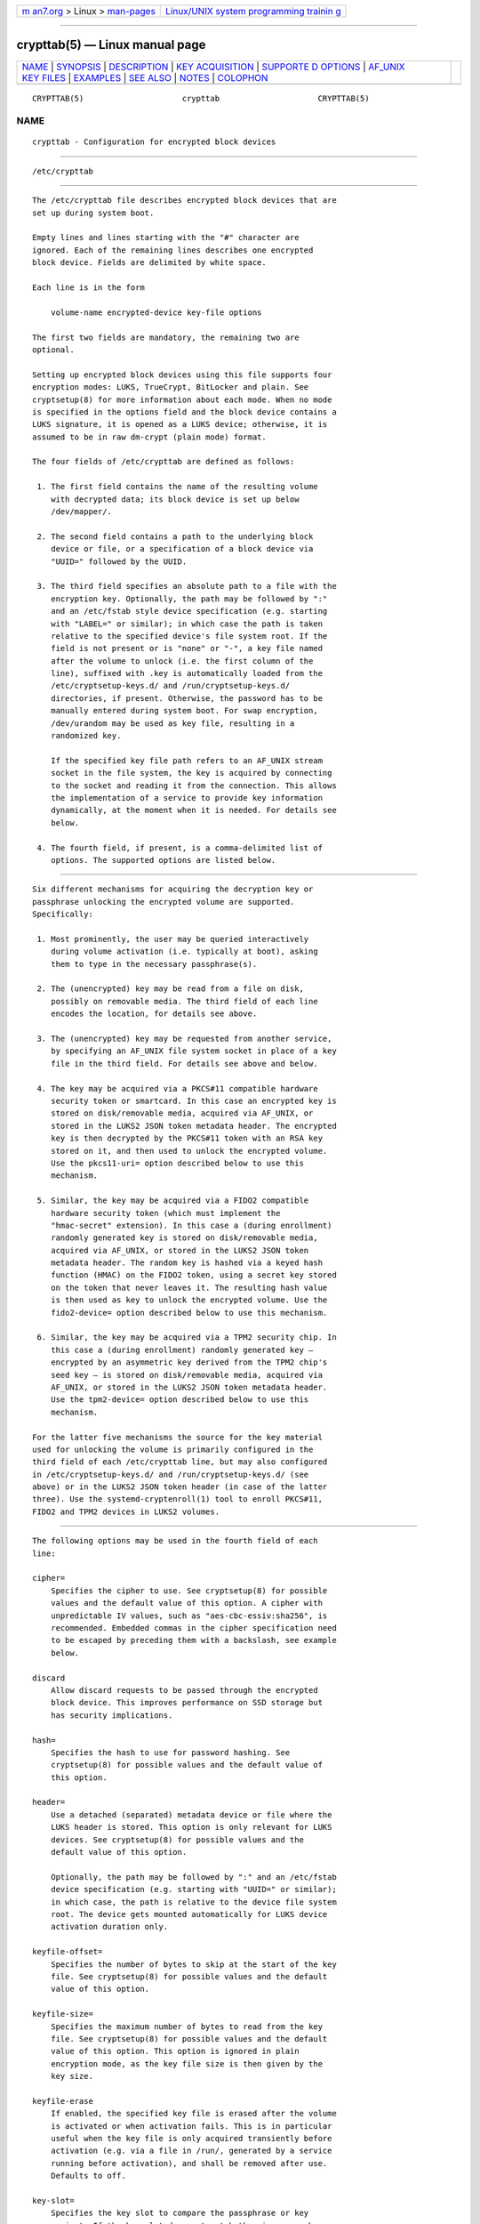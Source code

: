 .. container:: page-top

.. container:: nav-bar

   +----------------------------------+----------------------------------+
   | `m                               | `Linux/UNIX system programming   |
   | an7.org <../../../index.html>`__ | trainin                          |
   | > Linux >                        | g <http://man7.org/training/>`__ |
   | `man-pages <../index.html>`__    |                                  |
   +----------------------------------+----------------------------------+

--------------

crypttab(5) — Linux manual page
===============================

+-----------------------------------+-----------------------------------+
| `NAME <#NAME>`__ \|               |                                   |
| `SYNOPSIS <#SYNOPSIS>`__ \|       |                                   |
| `DESCRIPTION <#DESCRIPTION>`__ \| |                                   |
| `KEY                              |                                   |
| ACQUISITION <#KEY_ACQUISITION>`__ |                                   |
| \|                                |                                   |
| `SUPPORTE                         |                                   |
| D OPTIONS <#SUPPORTED_OPTIONS>`__ |                                   |
| \|                                |                                   |
| `AF_UNIX                          |                                   |
| KEY FILES <#AF_UNIX_KEY_FILES>`__ |                                   |
| \| `EXAMPLES <#EXAMPLES>`__ \|    |                                   |
| `SEE ALSO <#SEE_ALSO>`__ \|       |                                   |
| `NOTES <#NOTES>`__ \|             |                                   |
| `COLOPHON <#COLOPHON>`__          |                                   |
+-----------------------------------+-----------------------------------+
| .. container:: man-search-box     |                                   |
+-----------------------------------+-----------------------------------+

::

   CRYPTTAB(5)                     crypttab                     CRYPTTAB(5)

NAME
-------------------------------------------------

::

          crypttab - Configuration for encrypted block devices


---------------------------------------------------------

::

          /etc/crypttab


---------------------------------------------------------------

::

          The /etc/crypttab file describes encrypted block devices that are
          set up during system boot.

          Empty lines and lines starting with the "#" character are
          ignored. Each of the remaining lines describes one encrypted
          block device. Fields are delimited by white space.

          Each line is in the form

              volume-name encrypted-device key-file options

          The first two fields are mandatory, the remaining two are
          optional.

          Setting up encrypted block devices using this file supports four
          encryption modes: LUKS, TrueCrypt, BitLocker and plain. See
          cryptsetup(8) for more information about each mode. When no mode
          is specified in the options field and the block device contains a
          LUKS signature, it is opened as a LUKS device; otherwise, it is
          assumed to be in raw dm-crypt (plain mode) format.

          The four fields of /etc/crypttab are defined as follows:

           1. The first field contains the name of the resulting volume
              with decrypted data; its block device is set up below
              /dev/mapper/.

           2. The second field contains a path to the underlying block
              device or file, or a specification of a block device via
              "UUID=" followed by the UUID.

           3. The third field specifies an absolute path to a file with the
              encryption key. Optionally, the path may be followed by ":"
              and an /etc/fstab style device specification (e.g. starting
              with "LABEL=" or similar); in which case the path is taken
              relative to the specified device's file system root. If the
              field is not present or is "none" or "-", a key file named
              after the volume to unlock (i.e. the first column of the
              line), suffixed with .key is automatically loaded from the
              /etc/cryptsetup-keys.d/ and /run/cryptsetup-keys.d/
              directories, if present. Otherwise, the password has to be
              manually entered during system boot. For swap encryption,
              /dev/urandom may be used as key file, resulting in a
              randomized key.

              If the specified key file path refers to an AF_UNIX stream
              socket in the file system, the key is acquired by connecting
              to the socket and reading it from the connection. This allows
              the implementation of a service to provide key information
              dynamically, at the moment when it is needed. For details see
              below.

           4. The fourth field, if present, is a comma-delimited list of
              options. The supported options are listed below.


-----------------------------------------------------------------------

::

          Six different mechanisms for acquiring the decryption key or
          passphrase unlocking the encrypted volume are supported.
          Specifically:

           1. Most prominently, the user may be queried interactively
              during volume activation (i.e. typically at boot), asking
              them to type in the necessary passphrase(s).

           2. The (unencrypted) key may be read from a file on disk,
              possibly on removable media. The third field of each line
              encodes the location, for details see above.

           3. The (unencrypted) key may be requested from another service,
              by specifying an AF_UNIX file system socket in place of a key
              file in the third field. For details see above and below.

           4. The key may be acquired via a PKCS#11 compatible hardware
              security token or smartcard. In this case an encrypted key is
              stored on disk/removable media, acquired via AF_UNIX, or
              stored in the LUKS2 JSON token metadata header. The encrypted
              key is then decrypted by the PKCS#11 token with an RSA key
              stored on it, and then used to unlock the encrypted volume.
              Use the pkcs11-uri= option described below to use this
              mechanism.

           5. Similar, the key may be acquired via a FIDO2 compatible
              hardware security token (which must implement the
              "hmac-secret" extension). In this case a (during enrollment)
              randomly generated key is stored on disk/removable media,
              acquired via AF_UNIX, or stored in the LUKS2 JSON token
              metadata header. The random key is hashed via a keyed hash
              function (HMAC) on the FIDO2 token, using a secret key stored
              on the token that never leaves it. The resulting hash value
              is then used as key to unlock the encrypted volume. Use the
              fido2-device= option described below to use this mechanism.

           6. Similar, the key may be acquired via a TPM2 security chip. In
              this case a (during enrollment) randomly generated key —
              encrypted by an asymmetric key derived from the TPM2 chip's
              seed key — is stored on disk/removable media, acquired via
              AF_UNIX, or stored in the LUKS2 JSON token metadata header.
              Use the tpm2-device= option described below to use this
              mechanism.

          For the latter five mechanisms the source for the key material
          used for unlocking the volume is primarily configured in the
          third field of each /etc/crypttab line, but may also configured
          in /etc/cryptsetup-keys.d/ and /run/cryptsetup-keys.d/ (see
          above) or in the LUKS2 JSON token header (in case of the latter
          three). Use the systemd-cryptenroll(1) tool to enroll PKCS#11,
          FIDO2 and TPM2 devices in LUKS2 volumes.


---------------------------------------------------------------------------

::

          The following options may be used in the fourth field of each
          line:

          cipher=
              Specifies the cipher to use. See cryptsetup(8) for possible
              values and the default value of this option. A cipher with
              unpredictable IV values, such as "aes-cbc-essiv:sha256", is
              recommended. Embedded commas in the cipher specification need
              to be escaped by preceding them with a backslash, see example
              below.

          discard
              Allow discard requests to be passed through the encrypted
              block device. This improves performance on SSD storage but
              has security implications.

          hash=
              Specifies the hash to use for password hashing. See
              cryptsetup(8) for possible values and the default value of
              this option.

          header=
              Use a detached (separated) metadata device or file where the
              LUKS header is stored. This option is only relevant for LUKS
              devices. See cryptsetup(8) for possible values and the
              default value of this option.

              Optionally, the path may be followed by ":" and an /etc/fstab
              device specification (e.g. starting with "UUID=" or similar);
              in which case, the path is relative to the device file system
              root. The device gets mounted automatically for LUKS device
              activation duration only.

          keyfile-offset=
              Specifies the number of bytes to skip at the start of the key
              file. See cryptsetup(8) for possible values and the default
              value of this option.

          keyfile-size=
              Specifies the maximum number of bytes to read from the key
              file. See cryptsetup(8) for possible values and the default
              value of this option. This option is ignored in plain
              encryption mode, as the key file size is then given by the
              key size.

          keyfile-erase
              If enabled, the specified key file is erased after the volume
              is activated or when activation fails. This is in particular
              useful when the key file is only acquired transiently before
              activation (e.g. via a file in /run/, generated by a service
              running before activation), and shall be removed after use.
              Defaults to off.

          key-slot=
              Specifies the key slot to compare the passphrase or key
              against. If the key slot does not match the given passphrase
              or key, but another would, the setup of the device will fail
              regardless. This option implies luks. See cryptsetup(8) for
              possible values. The default is to try all key slots in
              sequential order.

          keyfile-timeout=
              Specifies the timeout for the device on which the key file
              resides and falls back to a password if it could not be
              mounted. See systemd-cryptsetup-generator(8) for key files on
              external devices.

          luks
              Force LUKS mode. When this mode is used, the following
              options are ignored since they are provided by the LUKS
              header on the device: cipher=, hash=, size=.

          bitlk
              Decrypt BitLocker drive. Encryption parameters are deduced by
              cryptsetup from BitLocker header.

          _netdev
              Marks this cryptsetup device as requiring network. It will be
              started after the network is available, similarly to
              systemd.mount(5) units marked with _netdev. The service unit
              to set up this device will be ordered between
              remote-fs-pre.target and remote-cryptsetup.target, instead of
              cryptsetup-pre.target and cryptsetup.target.

              Hint: if this device is used for a mount point that is
              specified in fstab(5), the _netdev option should also be used
              for the mount point. Otherwise, a dependency loop might be
              created where the mount point will be pulled in by
              local-fs.target, while the service to configure the network
              is usually only started after the local file system has been
              mounted.

          noauto
              This device will not be added to cryptsetup.target. This
              means that it will not be automatically unlocked on boot,
              unless something else pulls it in. In particular, if the
              device is used for a mount point, it'll be unlocked
              automatically during boot, unless the mount point itself is
              also disabled with noauto.

          nofail
              This device will not be a hard dependency of
              cryptsetup.target. It'll still be pulled in and started, but
              the system will not wait for the device to show up and be
              unlocked, and boot will not fail if this is unsuccessful.
              Note that other units that depend on the unlocked device may
              still fail. In particular, if the device is used for a mount
              point, the mount point itself also needs to have the nofail
              option, or the boot will fail if the device is not unlocked
              successfully.

          offset=
              Start offset in the backend device, in 512-byte sectors. This
              option is only relevant for plain devices.

          plain
              Force plain encryption mode.

          read-only, readonly
              Set up the encrypted block device in read-only mode.

          same-cpu-crypt
              Perform encryption using the same CPU that IO was submitted
              on. The default is to use an unbound workqueue so that
              encryption work is automatically balanced between available
              CPUs.

              This requires kernel 4.0 or newer.

          submit-from-crypt-cpus
              Disable offloading writes to a separate thread after
              encryption. There are some situations where offloading write
              requests from the encryption threads to a dedicated thread
              degrades performance significantly. The default is to offload
              write requests to a dedicated thread because it benefits the
              CFQ scheduler to have writes submitted using the same
              context.

              This requires kernel 4.0 or newer.

          no-read-workqueue
              Bypass dm-crypt internal workqueue and process read requests
              synchronously. The default is to queue these requests and
              process them asynchronously.

              This requires kernel 5.9 or newer.

          no-write-workqueue
              Bypass dm-crypt internal workqueue and process write requests
              synchronously. The default is to queue these requests and
              process them asynchronously.

              This requires kernel 5.9 or newer.

          skip=
              How many 512-byte sectors of the encrypted data to skip at
              the beginning. This is different from the offset= option with
              respect to the sector numbers used in initialization vector
              (IV) calculation. Using offset= will shift the IV calculation
              by the same negative amount. Hence, if offset=n is given,
              sector n will get a sector number of 0 for the IV
              calculation. Using skip= causes sector n to also be the first
              sector of the mapped device, but with its number for IV
              generation being n.

              This option is only relevant for plain devices.

          size=
              Specifies the key size in bits. See cryptsetup(8) for
              possible values and the default value of this option.

          sector-size=
              Specifies the sector size in bytes. See cryptsetup(8) for
              possible values and the default value of this option.

          swap
              The encrypted block device will be used as a swap device, and
              will be formatted accordingly after setting up the encrypted
              block device, with mkswap(8). This option implies plain.

              WARNING: Using the swap option will destroy the contents of
              the named partition during every boot, so make sure the
              underlying block device is specified correctly.

          tcrypt
              Use TrueCrypt encryption mode. When this mode is used, the
              following options are ignored since they are provided by the
              TrueCrypt header on the device or do not apply: cipher=,
              hash=, keyfile-offset=, keyfile-size=, size=.

              When this mode is used, the passphrase is read from the key
              file given in the third field. Only the first line of this
              file is read, excluding the new line character.

              Note that the TrueCrypt format uses both passphrase and key
              files to derive a password for the volume. Therefore, the
              passphrase and all key files need to be provided. Use
              tcrypt-keyfile= to provide the absolute path to all key
              files. When using an empty passphrase in combination with one
              or more key files, use "/dev/null" as the password file in
              the third field.

          tcrypt-hidden
              Use the hidden TrueCrypt volume. This option implies tcrypt.

              This will map the hidden volume that is inside of the volume
              provided in the second field. Please note that there is no
              protection for the hidden volume if the outer volume is
              mounted instead. See cryptsetup(8) for more information on
              this limitation.

          tcrypt-keyfile=
              Specifies the absolute path to a key file to use for a
              TrueCrypt volume. This implies tcrypt and can be used more
              than once to provide several key files.

              See the entry for tcrypt on the behavior of the passphrase
              and key files when using TrueCrypt encryption mode.

          tcrypt-system
              Use TrueCrypt in system encryption mode. This option implies
              tcrypt.

          tcrypt-veracrypt
              Check for a VeraCrypt volume. VeraCrypt is a fork of
              TrueCrypt that is mostly compatible, but uses different,
              stronger key derivation algorithms that cannot be detected
              without this flag. Enabling this option could substantially
              slow down unlocking, because VeraCrypt's key derivation takes
              much longer than TrueCrypt's. This option implies tcrypt.

          timeout=
              Specifies the timeout for querying for a password. If no unit
              is specified, seconds is used. Supported units are s, ms, us,
              min, h, d. A timeout of 0 waits indefinitely (which is the
              default).

          tmp=
              The encrypted block device will be prepared for using it as
              /tmp/; it will be formatted using mkfs(8). Takes a file
              system type as argument, such as "ext4", "xfs" or "btrfs". If
              no argument is specified defaults to "ext4". This option
              implies plain.

              WARNING: Using the tmp option will destroy the contents of
              the named partition during every boot, so make sure the
              underlying block device is specified correctly.

          tries=
              Specifies the maximum number of times the user is queried for
              a password. The default is 3. If set to 0, the user is
              queried for a password indefinitely.

          headless=
              Takes a boolean argument, defaults to false. If true, never
              query interactively for the password/PIN. Useful for headless
              systems.

          verify
              If the encryption password is read from console, it has to be
              entered twice to prevent typos.

          password-echo=yes|no|masked
              Controls whether to echo passwords or security token PINs
              that are read from console. Takes a boolean or the special
              string "masked". The default is password-echo=masked.

              If enabled, the typed characters are echoed literally. If
              disabled, the typed characters are not echoed in any form,
              the user will not get feedback on their input. If set to
              "masked", an asterisk ("*") is echoed for each character
              typed. Regardless of which mode is chosen, if the user hits
              the tabulator key ("↹") at any time, or the backspace key
              ("⌫") before any other data has been entered, then echo is
              turned off.

          pkcs11-uri=
              Takes either the special value "auto" or an RFC7512 PKCS#11
              URI[1] pointing to a private RSA key which is used to decrypt
              the encrypted key specified in the third column of the line.
              This is useful for unlocking encrypted volumes through
              PKCS#11 compatible security tokens or smartcards. See below
              for an example how to set up this mechanism for unlocking a
              LUKS2 volume with a YubiKey security token.

              If specified as "auto" the volume must be of type LUKS2 and
              must carry PKCS#11 security token metadata in its LUKS2 JSON
              token section. In this mode the URI and the encrypted key are
              automatically read from the LUKS2 JSON token header. Use
              systemd-cryptenroll(1) as simple tool for enrolling PKCS#11
              security tokens or smartcards in a way compatible with
              "auto". In this mode the third column of the line should
              remain empty (that is, specified as "-").

              The specified URI can refer directly to a private RSA key
              stored on a token or alternatively just to a slot or token,
              in which case a search for a suitable private RSA key will be
              performed. In this case if multiple suitable objects are
              found the token is refused. The encrypted key configured in
              the third column of the line is passed as is (i.e. in binary
              form, unprocessed) to RSA decryption. The resulting decrypted
              key is then Base64 encoded before it is used to unlock the
              LUKS volume.

              Use systemd-cryptenroll --pkcs11-token-uri=list to list all
              suitable PKCS#11 security tokens currently plugged in, along
              with their URIs.

              Note that many newer security tokens that may be used as
              PKCS#11 security token typically also implement the newer and
              simpler FIDO2 standard. Consider using fido2-device=
              (described below) to enroll it via FIDO2 instead. Note that a
              security token enrolled via PKCS#11 cannot be used to unlock
              the volume via FIDO2, unless also enrolled via FIDO2, and
              vice versa.

          fido2-device=
              Takes either the special value "auto" or the path to a
              "hidraw" device node (e.g.  /dev/hidraw1) referring to a
              FIDO2 security token that implements the "hmac-secret"
              extension (most current hardware security tokens do). See
              below for an example how to set up this mechanism for
              unlocking an encrypted volume with a FIDO2 security token.

              If specified as "auto" the FIDO2 token device is
              automatically discovered, as it is plugged in.

              FIDO2 volume unlocking requires a client ID hash (CID) to be
              configured via fido2-cid= (see below) and a key to pass to
              the security token's HMAC functionality (configured in the
              line's third column) to operate. If not configured and the
              volume is of type LUKS2, the CID and the key are read from
              LUKS2 JSON token metadata instead. Use systemd-cryptenroll(1)
              as simple tool for enrolling FIDO2 security tokens,
              compatible with this automatic mode, which is only available
              for LUKS2 volumes.

              Use systemd-cryptenroll --fido2-device=list to list all
              suitable FIDO2 security tokens currently plugged in, along
              with their device nodes.

              This option implements the following mechanism: the
              configured key is hashed via they HMAC keyed hash function
              the FIDO2 device implements, keyed by a secret key embedded
              on the device. The resulting hash value is Base64 encoded and
              used to unlock the LUKS2 volume. As it should not be possible
              to extract the secret from the hardware token, it should not
              be possible to retrieve the hashed key given the configured
              key — without possessing the hardware token.

              Note that many security tokens that implement FIDO2 also
              implement PKCS#11, suitable for unlocking volumes via the
              pkcs11-uri= option described above. Typically the newer,
              simpler FIDO2 standard is preferable.

          fido2-cid=
              Takes a Base64 encoded FIDO2 client ID to use for the FIDO2
              unlock operation. If specified, but fido2-device= is not,
              fido2-device=auto is implied. If fido2-device= is used but
              fido2-cid= is not, the volume must be of LUKS2 type, and the
              CID is read from the LUKS2 JSON token header. Use
              systemd-cryptenroll(1) for enrolling a FIDO2 token in the
              LUKS2 header compatible with this automatic mode.

          fido2-rp=
              Takes a string, configuring the FIDO2 Relying Party (rp) for
              the FIDO2 unlock operation. If not specified
              "io.systemd.cryptsetup" is used, except if the LUKS2 JSON
              token header contains a different value. It should normally
              not be necessary to override this.

          tpm2-device=
              Takes either the special value "auto" or the path to a device
              node (e.g.  /dev/tpmrm0) referring to a TPM2 security chip.
              See below for an example how to set up this mechanism for
              unlocking an encrypted volume with a TPM2 chip.

              Use tpm2-pcrs= (see below) to configure the set of TPM2 PCRs
              to bind the volume unlocking to. Use systemd-cryptenroll(1)
              as simple tool for enrolling TPM2 security chips in LUKS2
              volumes.

              If specified as "auto" the TPM2 device is automatically
              discovered. Use systemd-cryptenroll --tpm2-device=list to
              list all suitable TPM2 devices currently available, along
              with their device nodes.

              This option implements the following mechanism: when
              enrolling a TPM2 device via systemd-cryptenroll on a LUKS2
              volume, a randomized key unlocking the volume is generated on
              the host and loaded into the TPM2 chip where it is encrypted
              with an asymmetric "primary" key pair derived from the TPM2's
              internal "seed" key. Neither the seed key nor the primary key
              are permitted to ever leave the TPM2 chip — however, the now
              encrypted randomized key may. It is saved in the LUKS2 volume
              JSON token header. When unlocking the encrypted volume, the
              primary key pair is generated on the TPM2 chip again (which
              works as long as the chip's seed key is correctly maintained
              by the TPM2 chip), which is then used to decrypt (on the TPM2
              chip) the encrypted key from the LUKS2 volume JSON token
              header saved there during enrollment. The resulting decrypted
              key is then used to unlock the volume. When the randomized
              key is encrypted the current values of the selected PCRs (see
              below) are included in the operation, so that different PCR
              state results in different encrypted keys and the decrypted
              key can only be recovered if the same PCR state is
              reproduced.

          tpm2-pcrs=
              Takes a "+" separated list of numeric TPM2 PCR (i.e.
              "Platform Configuration Register") indexes to bind the TPM2
              volume unlocking to. This option is only useful when TPM2
              enrollment metadata is not available in the LUKS2 JSON token
              header already, the way systemd-cryptenroll writes it there.
              If not used (and no metadata in the LUKS2 JSON token header
              defines it), defaults to a list of a single entry: PCR 7.
              Assign an empty string to encode a policy that binds the key
              to no PCRs, making the key accessible to local programs
              regardless of the current PCR state.

          try-empty-password=
              Takes a boolean argument. If enabled, right before asking the
              user for a password it is first attempted to unlock the
              volume with an empty password. This is useful for systems
              that are initialized with an encrypted volume with only an
              empty password set, which shall be replaced with a suitable
              password during first boot, but after activation.

          x-systemd.device-timeout=
              Specifies how long systemd should wait for a device to show
              up before giving up on the entry. The argument is a time in
              seconds or explicitly specified units of "s", "min", "h",
              "ms".

          x-initrd.attach
              Setup this encrypted block device in the initramfs, similarly
              to systemd.mount(5) units marked with x-initrd.mount.

              Although it's not necessary to mark the mount entry for the
              root file system with x-initrd.mount, x-initrd.attach is
              still recommended with the encrypted block device containing
              the root file system as otherwise systemd will attempt to
              detach the device during the regular system shutdown while
              it's still in use. With this option the device will still be
              detached but later after the root file system is unmounted.

              All other encrypted block devices that contain file systems
              mounted in the initramfs should use this option.

          At early boot and when the system manager configuration is
          reloaded, this file is translated into native systemd units by
          systemd-cryptsetup-generator(8).


---------------------------------------------------------------------------

::

          If the key file path (as specified in the third column of
          /etc/crypttab entries, see above) refers to an AF_UNIX stream
          socket in the file system, the key is acquired by connecting to
          the socket and reading the key from the connection. The
          connection is made from an AF_UNIX socket name in the abstract
          namespace, see unix(7) for details. The source socket name is
          chosen according the following format:

              NUL RANDOM "/cryptsetup/" VOLUME

          In other words: a NUL byte (as required for abstract namespace
          sockets), followed by a random string (consisting of alphanumeric
          characters only), followed by the literal string "/cryptsetup/",
          followed by the name of the volume to acquire they key for.
          Example (for a volume "myvol"):

          Example 1.

              \0d7067f78d9827418/cryptsetup/myvol

          Services listening on the AF_UNIX stream socket may query the
          source socket name with getpeername(2), and use it to determine
          which key to send, allowing a single listening socket to serve
          keys for a multitude of volumes. If the PKCS#11 logic is used
          (see above) the socket source name is picked in identical
          fashion, except that the literal string "/cryptsetup-pkcs11/" is
          used (similar for FIDO2: "/cryptsetup-fido2/" and TPM2:
          "/cryptsetup-tpm2/"). This is done so that services providing key
          material know that not a secret key is requested but an encrypted
          key that will be decrypted via the PKCS#11/FIDO2/TPM2 logic to
          acquire the final secret key.


---------------------------------------------------------

::

          Example 2. /etc/crypttab example

          Set up four encrypted block devices. One using LUKS for normal
          storage, another one for usage as a swap device and two TrueCrypt
          volumes. For the fourth device, the option string is interpreted
          as two options "cipher=xchacha12,aes-adiantum-plain64",
          "keyfile-timeout=10s".

              luks       UUID=2505567a-9e27-4efe-a4d5-15ad146c258b
              swap       /dev/sda7       /dev/urandom       swap
              truecrypt  /dev/sda2       /etc/container_password  tcrypt
              hidden     /mnt/tc_hidden  /dev/null    tcrypt-hidden,tcrypt-keyfile=/etc/keyfile
              external   /dev/sda3       keyfile:LABEL=keydev keyfile-timeout=10s,cipher=xchacha12\,aes-adiantum-plain64

          Example 3. Yubikey-based PKCS#11 Volume Unlocking Example

          The PKCS#11 logic allows hooking up any compatible security token
          that is capable of storing RSA decryption keys for unlocking an
          encrypted volume. Here's an example how to set up a Yubikey
          security token for this purpose on a LUKS2 volume, using ykmap(1)
          from the yubikey-manager project to initialize the token and
          systemd-cryptenroll(1) to add it in the LUKS2 volume:

              # Destroy any old key on the Yubikey (careful!)
              ykman piv reset

              # Generate a new private/public key pair on the device, store the public key in
              # 'pubkey.pem'.
              ykman piv generate-key -a RSA2048 9d pubkey.pem

              # Create a self-signed certificate from this public key, and store it on the
              # device. The "subject" should be an arbitrary user-chosen string to identify
              # the token with.
              ykman piv generate-certificate --subject "Knobelei" 9d pubkey.pem

              # We don't need the public key anymore, let's remove it. Since it is not
              # security sensitive we just do a regular "rm" here.
              rm pubkey.pem

              # Enroll the freshly initialized security token in the LUKS2 volume. Replace
              # /dev/sdXn by the partition to use (e.g. /dev/sda1).
              sudo systemd-cryptenroll --pkcs11-token-uri=auto /dev/sdXn

              # Test: Let's run systemd-cryptsetup to test if this all worked.
              sudo /usr/lib/systemd/systemd-cryptsetup attach mytest /dev/sdXn - pkcs11-uri=auto

              # If that worked, let's now add the same line persistently to /etc/crypttab,
              # for the future.
              sudo bash -c 'echo "mytest /dev/sdXn - pkcs11-uri=auto" >> /etc/crypttab'

          A few notes on the above:

          •   We use RSA2048, which is the longest key size current
              Yubikeys support

          •   We use Yubikey key slot 9d, since that's apparently the
              keyslot to use for decryption purposes, see documentation[2].

          Example 4. FIDO2 Volume Unlocking Example

          The FIDO2 logic allows using any compatible FIDO2 security token
          that implements the "hmac-secret" extension for unlocking an
          encrypted volume. Here's an example how to set up a FIDO2
          security token for this purpose for a LUKS2 volume, using
          systemd-cryptenroll(1):

              # Enroll the security token in the LUKS2 volume. Replace /dev/sdXn by the
              # partition to use (e.g. /dev/sda1).
              sudo systemd-cryptenroll --fido2-device=auto /dev/sdXn

              # Test: Let's run systemd-cryptsetup to test if this worked.
              sudo /usr/lib/systemd/systemd-cryptsetup attach mytest /dev/sdXn - fido2-device=auto

              # If that worked, let's now add the same line persistently to /etc/crypttab,
              # for the future.
              sudo bash -c 'echo "mytest /dev/sdXn - fido2-device=auto" >> /etc/crypttab'

          Example 5. TPM2 Volume Unlocking Example

          The TPM2 logic allows using any TPM2 chip supported by the Linux
          kernel for unlocking an encrypted volume. Here's an example how
          to set up a TPM2 chip for this purpose for a LUKS2 volume, using
          systemd-cryptenroll(1):

              # Enroll the TPM2 security chip in the LUKS2 volume, and bind it to PCR 7
              # only. Replace /dev/sdXn by the partition to use (e.g. /dev/sda1).
              sudo systemd-cryptenroll --tpm2-device=auto --tpm2-pcrs=7 /dev/sdXn

              # Test: Let's run systemd-cryptsetup to test if this worked.
              sudo /usr/lib/systemd/systemd-cryptsetup attach mytest /dev/sdXn - tpm2-device=auto

              # If that worked, let's now add the same line persistently to /etc/crypttab,
              # for the future.
              sudo bash -c 'echo "mytest /dev/sdXn - tpm2-device=auto" >> /etc/crypttab'


---------------------------------------------------------

::

          systemd(1), systemd-cryptsetup@.service(8),
          systemd-cryptsetup-generator(8), systemd-cryptenroll(1),
          fstab(5), cryptsetup(8), mkswap(8), mke2fs(8)


---------------------------------------------------

::

           1. RFC7512 PKCS#11 URI
              https://tools.ietf.org/html/rfc7512

           2. see documentation
              https://developers.yubico.com/PIV/Introduction/Certificate_slots.html

COLOPHON
---------------------------------------------------------

::

          This page is part of the systemd (systemd system and service
          manager) project.  Information about the project can be found at
          ⟨http://www.freedesktop.org/wiki/Software/systemd⟩.  If you have
          a bug report for this manual page, see
          ⟨http://www.freedesktop.org/wiki/Software/systemd/#bugreports⟩.
          This page was obtained from the project's upstream Git repository
          ⟨https://github.com/systemd/systemd.git⟩ on 2021-08-27.  (At that
          time, the date of the most recent commit that was found in the
          repository was 2021-08-27.)  If you discover any rendering
          problems in this HTML version of the page, or you believe there
          is a better or more up-to-date source for the page, or you have
          corrections or improvements to the information in this COLOPHON
          (which is not part of the original manual page), send a mail to
          man-pages@man7.org

   systemd 249                                                  CRYPTTAB(5)

--------------

Pages that refer to this page:
`systemd-cryptenroll(1) <../man1/systemd-cryptenroll.1.html>`__, 
`systemd-cryptsetup-generator(8) <../man8/systemd-cryptsetup-generator.8.html>`__, 
`systemd-cryptsetup@.service(8) <../man8/systemd-cryptsetup@.service.8.html>`__

--------------

--------------

.. container:: footer

   +-----------------------+-----------------------+-----------------------+
   | HTML rendering        |                       | |Cover of TLPI|       |
   | created 2021-08-27 by |                       |                       |
   | `Michael              |                       |                       |
   | Ker                   |                       |                       |
   | risk <https://man7.or |                       |                       |
   | g/mtk/index.html>`__, |                       |                       |
   | author of `The Linux  |                       |                       |
   | Programming           |                       |                       |
   | Interface <https:     |                       |                       |
   | //man7.org/tlpi/>`__, |                       |                       |
   | maintainer of the     |                       |                       |
   | `Linux man-pages      |                       |                       |
   | project <             |                       |                       |
   | https://www.kernel.or |                       |                       |
   | g/doc/man-pages/>`__. |                       |                       |
   |                       |                       |                       |
   | For details of        |                       |                       |
   | in-depth **Linux/UNIX |                       |                       |
   | system programming    |                       |                       |
   | training courses**    |                       |                       |
   | that I teach, look    |                       |                       |
   | `here <https://ma     |                       |                       |
   | n7.org/training/>`__. |                       |                       |
   |                       |                       |                       |
   | Hosting by `jambit    |                       |                       |
   | GmbH                  |                       |                       |
   | <https://www.jambit.c |                       |                       |
   | om/index_en.html>`__. |                       |                       |
   +-----------------------+-----------------------+-----------------------+

--------------

.. container:: statcounter

   |Web Analytics Made Easy - StatCounter|

.. |Cover of TLPI| image:: https://man7.org/tlpi/cover/TLPI-front-cover-vsmall.png
   :target: https://man7.org/tlpi/
.. |Web Analytics Made Easy - StatCounter| image:: https://c.statcounter.com/7422636/0/9b6714ff/1/
   :class: statcounter
   :target: https://statcounter.com/
